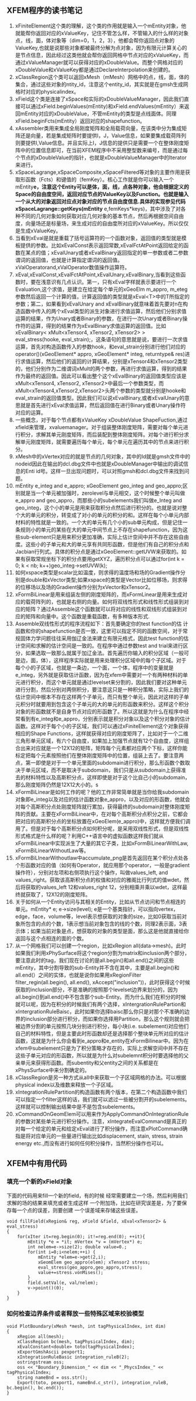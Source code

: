 # -*- org -*-

# Time-stamp: <2011-07-16 00:14:40 Saturday by lian>

#+OPTIONS: ^:nil author:nil timestamp:nil creator:nil
** XFEM程序的读书笔记
   1. xFiniteElement这个类的理解，这个类的作用就是输入一个mEntity对象，他就能帮你返回对应的xValueKey，记住不管怎么样，不管输入的什么样的对象点，线，面，体对象等（dim=0，1，2，3），他都会帮你返回点对象的ValueKey,也就是说那些对象都被最终分解为点对象，因为有限元计算关心的是节点信息，因此经过这类他就会帮你返回网格中节点对应的xValueKey，而通过xValueManager就可以获得对应的xDoubleValue。而整个网格对应的xDoubleValue和xValueKey都是通过DeclareInterpolation来创建的。
   2. xClassRegion这个类可以返回xMesh（mMesh）网格中的点，线，面，体的集合，通过这些对象的ntity_id，注意这个entity_id，其实就是在gmsh生成网格时对应的physicalindex。
   3. xField这个类是连接了xSpace和实际的xDoubleValueManager，因此我们直接可以通过xField.beginValues(mEntity)和xField.endValues(mEntity）来返回mEntity对应的xDoubleValue，不管mEntity的类型是点线面体。同理xField.beginFcts(mEntity）返回对应的shapefunction。
   4. xAssembler类用来集成全局刚度矩阵和全局载荷向量，在该类中分为集成矩阵还是向量，若是集成矩阵时要提供I，J，Value信息，如果要集成载荷阵列则要提供I,Value信息。并且实际上I，J信息的提供只是需要一个在整体刚度矩阵中的位置信息即可，在当前XFEM程序中不采用整型数来编号，而是通过每个节点的xDoubleValue的指针，也就是xDoubleValueManager中的Iterator来进行。
   5. xSpaceLagrange,xSpaceComposite,xSpaceFiltered等对象的主要作用是获取形函数（Fcts）和键值的（femKey）。核心工作就是你可以输入一个mEntity*e，注意这个Entity可以是体，面，线，点各种对象，他会根据定义的Space的自由度空间，返回对应节点的ValueKey以及Function。也就是输入一个从大的对象返回对应点对象对应的节点自由度信息.具体的实现参见代码xSpaceLagrange::getKeys(mEntity* e,femKeys*keys)，其中涉及了对各种不同的几何对象如何获取对应几何对象的基本节点，然后再根据空间自由度，向量场还是标量场，来生成对应的自由度所对应的xValueKey。所以仅仅是生成xValueKey。
   6. 当看到xEval是就是重载了括号运算符的一个函数对象，返回值的类型就是模板提供的参数。比如xEvalConst表示返回常数,xEvalFctAtPoint返回给定的函数在某点的值；xEvalUnary或者xEvalBinary返回指定的单一参数或者二参数谓词的返回值，也就是计算指定谓词的返回值。xValOperatorand,xValOperator数值操作运算符。 
   7. xEval,xEvalConst,xEvalFctAtPoint,xEvalUnary,xEvalBinary,当看到这些函数时，要在浅意识有几点认识。第一，只有xEval字样就表示要进行一个Evaluation,这个求值，是建立在给定每个单元的xGeoElm m_appro, m_eteg参数然后返回一个计算的值，计算返回值的类型就是xEval<T>中的T所指定的参数；第二，如果看到xEvalUnary and xEvalBinary就意味着首先要对n在构造函数中传入的两个xEval类型的派生对象进行求值运算，然后他们分别求值运算的结果，作为Unary或者Binary的参数，在进行一次Unary或者Binary操作符的运算，得到的结果作为xEvalBinary求值运算的返回值。比如xEvalBinary< xMult<xTensor4, xTensor2, xTensor2> > eval_stress(hooke, eval_strain);，这条语句的意思就是说，要进行一次求值运算，首先对构造函数传入的参数hook，和eval_strain分别进行他们对应的operator()(xGeoElement* appro, xGeoElement* integ, returntype& res)进行求值运算，然后他们的返回的计算结果，分别是xTensor4和xTensor2类型的，他们分别作为二维谓词xMult的两个参数，再进行求值运算，得到的结果作为最终的返回值。因此可以看出整个这个xEvalBinary的返回值类型应该是xMult<xTensor4, xTensor2, xTensor2>中最后一个参数类型，而xMult<xTensor4,xTensor2,xTensor2>头两个参数的类型就分别是hooke和eval_strain的返回值类型。因此我们可以说xEvalBinary,或者xEvalUnary的意思就是首先进行xEval求值运算，然后返回值在进行Binary或者Unary操作符对应的运算。
   8. 一些概念，对于每个节点都有xValueKey xDoubleValue ShapeFuction,通过xfield来管理，xvaluemanager。对于组装整体刚度矩阵，需要对每个单元进行积分，求解其单元刚度矩阵，而后装配到整体刚度矩阵。对每个进行积分求解单元刚度矩阵，就需要遍历每个单元，每个单元在遍历其中的节点来进行积分。
   9. xMesh中的xVertex对应的就是节点的几何对象，其中的Id就是gmsh文件中的nodeid因此在输出的dcl.dbg文件中也就是xDoubleManager中输出的调试信息的Enti id号。这样一旦出现问题时，可以对照gmsh和dcl.dbg文件来找到问题。
   10. mEntity e_integ and e_appro; xGeoElement geo_integ and geo_appro;区别就是当一个单元被加强时，zerolevel与单元相交，这个时候整个单元叫做e_appro and geo_appro，而那些小的subelements我们叫做e_Integ and geo_integ，这个小的单元是用来获取积分点然后进行积分的。也就是说对整个大的单元的积分，转变成了对小的单元的积分的和。这样在每个小单元内部材料的特性就是一致的。一个大的单元有几个小的sub单元构成，但是记住一条规则小的单元的某些在大的单元中间节点上不存在shapefunction，因为这些sub-element只是用来积分更加准确，实际上估计空间中并不存在这些自由度。这些小的子单元和大的单元享有共同形函数，但是他们有自己的积分点和Jacbian行列式。具体的积分点是通过xGeoElement::getUVW来获取的。如果有获取常规坐标下的积分点要用getXYZ，遍历积分点可以通过for(int k = 0; k < nb; k++)geo_integ->setUVW(k);
   11. 如何xspace类型是scalar比如温度，则求得的温度场和场的Gradient操作分别是double和xVector类型;如果xspace的类型是Vector比如位移场，则求得的位移场以及场的Gradient操作分别为xVector和xTensor2。
   12. xFormBiLinear是用来组装左侧的刚度矩阵的，而xFormLinear是用来生成对应的载荷阵列的，也就是右侧的向量。如何将双线性形式和线性形式组装到对应的矩阵？通过Assemble这个函数就可以将对应的线性和双线形式组装到对应的矩阵和向量中。这个函数是重载函数，有多种版本形式.
   13. Assemble双线性形式的程序流程如下：首先要确定你的test function的估 计函数和你的shapefunction是否一致，这里可以指定不同的函数空间，对于常规固体力学问题往往采用伽辽金法来建立有限元格式，因此test function的估计空间和求解的估计空间是一致的。在程序中通过参数test and trial来进行区分，如果选取一致那么就属于加辽金法。首先遍历你输入的积分区域（一般可是边，面，体），这样程序实际就是用来处理积分区域中的每个子区域。对于每个小的子区域，也就是一条边，一个面，一个体，程序中的变量就是e_integ，另外就是获取估计函数，因为在xfem中需要对一个有两种材料的单元进行积分，而这个单元就是通过levelset来分割的，因此我们要对这种单元进行分割，然后分别对两侧积分，要注意这只是一种积分策略，实际上我们的估计空间中根本不存在这样两个子单元，而只有整个单元，因此对这样的子单元积分时就要用到包含这个子单元的大的单元的形函数来积分。这样这个积分对象的形函数就不是自身节点对应的形函数了。所以这就是为什么在程序中经常看到有e_integ和e_appro，分别表示就是积分对象以及这个积分对象的估计函数。这样对于每个小的子区域，我们可以通过xFiniteElement这个对象获得相应的Shape Functions，这样就获得对应的刚度矩阵了，比如对于一个二维三角形单元区域，有六个自由度，如果加上加强节点就有12个自由度，这样组合出来对应就是一个12X12的矩阵，矩阵每个元素都对应两个下标，这样你能标定把每个元素按照他们在整体刚度矩阵中的位置，组装上去了。要注意两点，第一即使是对于一个单元里面的subdomain进行积分，那么形函数个数取决于单元区域，而不是取决于subdomain，我们只是从subdomain上获得准去的材料特性以及高斯积分点，这样即使是对于这个比自己小的subdomain，那么刚度矩阵仍然是12X12大小的。s
   14. xFormBiLinear是如何工作的呢？他的工作非常简单就是当你给我subdomain对象即e_integ以及对应的估计函数对象e_appro，以及对应的形函数，他就会对每个高斯积分点处刚度矩阵就行累加，获得最终的subdomain对整体刚度矩阵的贡献。主要在xFormBiLinear中，在对每个高斯积分点积分之前，它都会把对应的高斯积分点的坐标放置在xGeoElem(e_appro)中，这样就方便我们调用了。但是对于每个高斯积分点如何积分呢，是采用双线性形式，但是双线性形式格式是什么样的呢？利用C++语言中的虚拟函数这样我们就从xFormBiLinear中实现派生了大量的其它子类，比如xFormBiLinearWithLaw, xFormBiLinearWithoutLaw等。
   15. xFormBiLInearWithoutlaw中accumulate_png是首先返回在某个积分点处各个形函数对应的值（如何有Operator，就应用那个operator，一般是gradient操作符），分别对左项和右侧项执行这个操作，叫做values_left, and values_right。获取该高斯积分点的权值和对应的雅阁比行列式的值wdet，然后将获取的values_left 12和values_right 12，分别相乘并乘以wdet，这样最终就获取了，12X12的刚度矩阵。
   16. 关于如何从一个Entity访问与其相关的Entity，比如从节点访问和节点相连的单元。mEntity* e; e->size(level); e是一个基类指针，可以指向vertex，edge，face，volume等，level表示想获取的对象的size，比如0获取当前对象所包含的点的个数，1表示想当前对象包含的线的个数，同理2表示面，3表示体；如果当前对象是点，想获取的对象的类型是面，那么这是他就直接给你返回与这个点相连的面的个数。
   17. 从一个网格我们可以创建一个region，比如xRegion all(data->mesh)。此时如果我们利用xPhySurface将这个region分割为matrix和inclusion两个部分，要注意此时的tag，我们现在讨论的是all.begin()和all.end()之间的这些mEntity，其中分割导致的sub-Entity并不含在其中，主要是all.begin()和all.end(）之间的实体，也就是说你如果用xRegionFilter filter_regin(all.begin(), all.end(), xAccept("inclusion"))，此时获得这个时候获取的inclusion部分，不是准确的按照那个levelset边界来划分的，因为all.begin()到all.end()中不包含那个sub-Entity。而为什么我们在积分的时候就可以呢，因为在积分的时候我们有两个选择，xIntergrationRulePartion和xIntergrationRuleBaisc，此时如果你选择baisc那么你只是对那个不准确的边界的inclusion部分进行积分，而如果你选择用Partition，那么这个规则就会把被边界分割的单元按照几块分别进行积分，每小块(i.e. subelement)对应他们自己的材料特性，但是主要此时形函数却还是选择那个整块单元所对应的估计函数，这就是为什么你会看到e_appro和e_entity在xFormBilinear中。因为在xfem中subelement只是为了积分策略才存在的，实际上求解空间中并不存在这些子单元对应的形函数，所以就是为什么对subelemnt积分时要选择他的父亲单元来获得形函数。而subentity和父entity之间的关系都是在xPhysSurface中来分割确定的。
   18. xClassRegion是另一种方式从all中来获取一个子区域网格的办法。可以根据physical index以及维数来释放一个子区域。
   19. xIntegrationRulePartition的构造函数有两个版本，在第二个构造函数中我们可以指定一个filter这样的话，我们就可以滤过一些被分割开的subelements。这样就可以控制输出结果中是不是包含subelements。
   20. xCommandOnGeomElem可以用来作为ApplyCommandOnIntegrationRule的参数对某些单元进行积分操作。注意，xIntegrateEvalCommand是真正的对每一个给定的单元和给定xEval进行了积分操作，而注意xPlotCommand确指是将对应单元的一些量进行输出比如displacement, stain, stress, strain energy etc.,而没有进行如何任何积分操作，当然积分操作也可以。

** XFEM中有用代码
*** 填充一个新的xField对象
  下面的代码用来fill一个新的field，有的时候
     经常需要建立一个场，然后利用我们求解的场的结果来填充或者生成这样
     一个附加场，比如在研究误差是，为了要保存每一个点的误差，则要创建
     一个误差域来存储这些误差。
#+begin_src c++
  void fillField(xRegion& reg, xField &field, xEval<xTensor2> & eval_stress)
  {
      for(xIter it=reg.begin(0); it!=reg.end(0); ++it){
          mEntity *e = *it; mVertex *v = (mVertex*) e;
          int nelem=e->size(2); double value=0.;
          for(int i=0;i<nelem;++i) {
              mEntity *elem=e->get(2,i);
              xGeomElem geo_appro(elem); xTensor2 stress;
              eval_stress(geo_appro,geo_appro,stress);
              value+=stress.vonMises();
          }
          field.setVal(e, val/nelem);
          v->point()(0);
      }
  }
#+end_src

*** 如何检查边界条件或者释放一些特殊区域来校验模型
#+begin_src c++
  void PlotBoundary(xMesh *mesh, int tagPhysicalIndex, int dim)
  {
      xRegion all(mesh);
      xClassRegion bc(mesh, tagPhysicalIndex, dim);
      xEvalConstant<double> toto(tagPhysicalIndex);
      xExportGmshAscii pexport1;
      xIntegrationRuleBasic integration_ruleB(2);
      ostringstream oss;
      oss << "Boundary_Dimension_" << dim << "_PhycsIndex_" << tagPhysicalIndex;
      string nameBnd = oss.str();
      Export(toto, pexport1, nameBnd.c_str(), integration_ruleB, bc.begin(), bc.end());
  }
#+end_src
   
